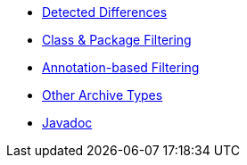 * xref:differences.adoc[Detected Differences]
* xref:element-filters.adoc[Class & Package Filtering]
* xref:annotation-based-filter.adoc[Annotation-based Filtering]
* xref:non-jar-archives.adoc[Other Archive Types]
* link:{attachmentsdir}/apidocs/index.html[Javadoc]
